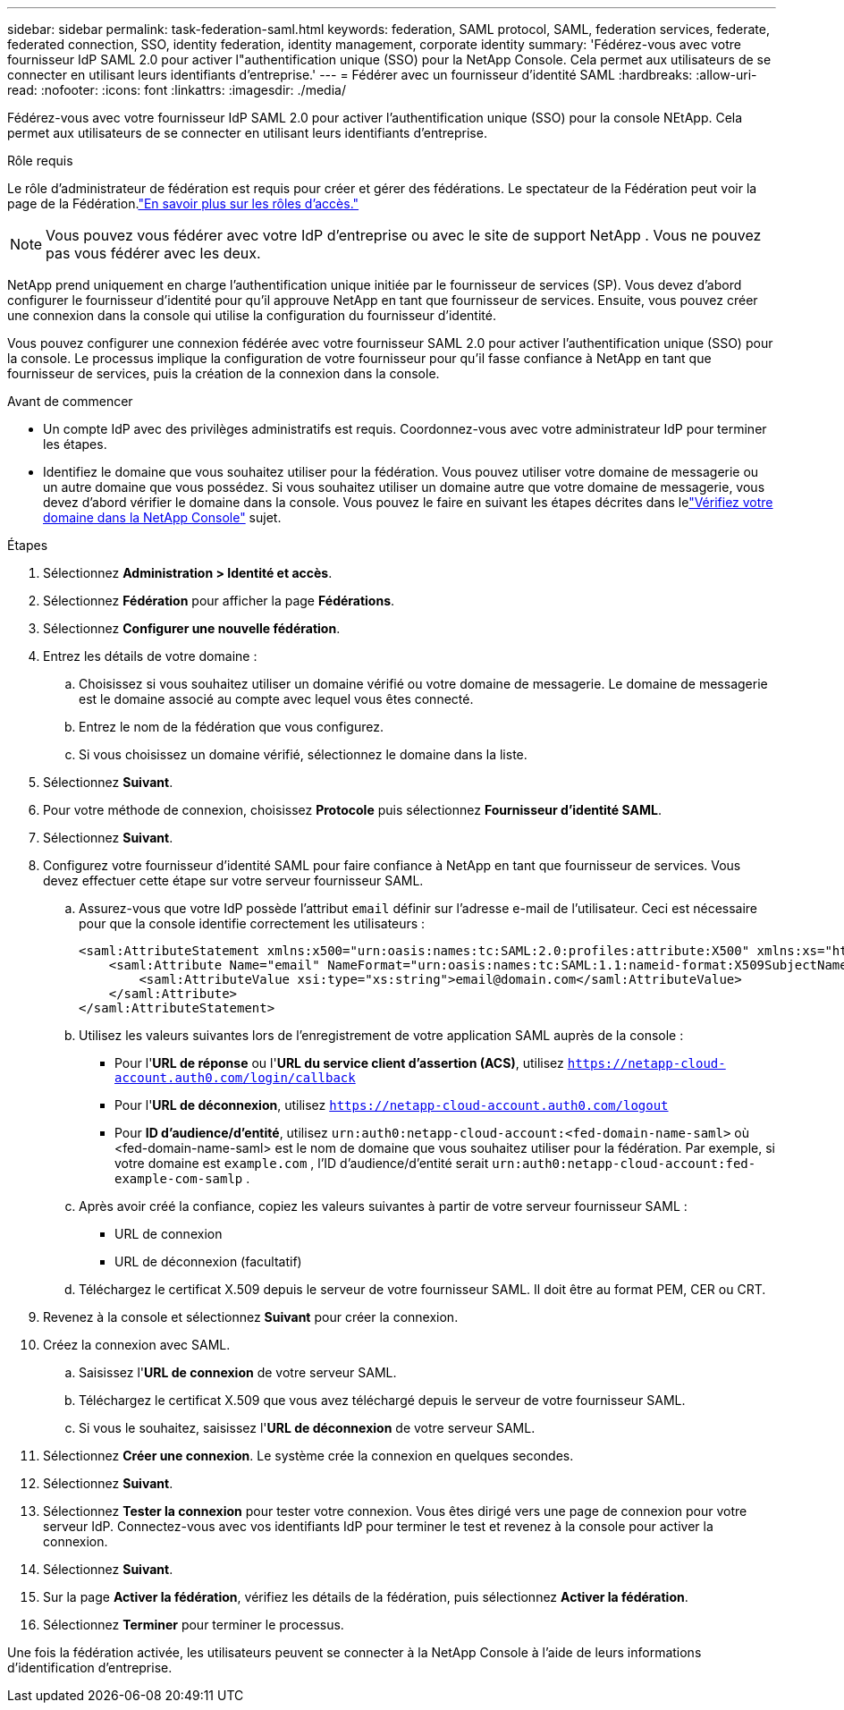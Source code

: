 ---
sidebar: sidebar 
permalink: task-federation-saml.html 
keywords: federation, SAML protocol, SAML, federation services,  federate, federated connection, SSO, identity federation, identity management, corporate identity 
summary: 'Fédérez-vous avec votre fournisseur IdP SAML 2.0 pour activer l"authentification unique (SSO) pour la NetApp Console.  Cela permet aux utilisateurs de se connecter en utilisant leurs identifiants d’entreprise.' 
---
= Fédérer avec un fournisseur d'identité SAML
:hardbreaks:
:allow-uri-read: 
:nofooter: 
:icons: font
:linkattrs: 
:imagesdir: ./media/


[role="lead"]
Fédérez-vous avec votre fournisseur IdP SAML 2.0 pour activer l’authentification unique (SSO) pour la console NEtApp.  Cela permet aux utilisateurs de se connecter en utilisant leurs identifiants d’entreprise.

.Rôle requis
Le rôle d'administrateur de fédération est requis pour créer et gérer des fédérations.  Le spectateur de la Fédération peut voir la page de la Fédération.link:reference-iam-predefined-roles.html["En savoir plus sur les rôles d’accès."]


NOTE: Vous pouvez vous fédérer avec votre IdP d'entreprise ou avec le site de support NetApp .  Vous ne pouvez pas vous fédérer avec les deux.

NetApp prend uniquement en charge l'authentification unique initiée par le fournisseur de services (SP).  Vous devez d’abord configurer le fournisseur d’identité pour qu’il approuve NetApp en tant que fournisseur de services.  Ensuite, vous pouvez créer une connexion dans la console qui utilise la configuration du fournisseur d’identité.

Vous pouvez configurer une connexion fédérée avec votre fournisseur SAML 2.0 pour activer l'authentification unique (SSO) pour la console.  Le processus implique la configuration de votre fournisseur pour qu’il fasse confiance à NetApp en tant que fournisseur de services, puis la création de la connexion dans la console.

.Avant de commencer
* Un compte IdP avec des privilèges administratifs est requis.  Coordonnez-vous avec votre administrateur IdP pour terminer les étapes.
* Identifiez le domaine que vous souhaitez utiliser pour la fédération.  Vous pouvez utiliser votre domaine de messagerie ou un autre domaine que vous possédez.  Si vous souhaitez utiliser un domaine autre que votre domaine de messagerie, vous devez d’abord vérifier le domaine dans la console.  Vous pouvez le faire en suivant les étapes décrites dans lelink:task-federation-verify-domain.html["Vérifiez votre domaine dans la NetApp Console"] sujet.


.Étapes
. Sélectionnez *Administration > Identité et accès*.
. Sélectionnez *Fédération* pour afficher la page *Fédérations*.
. Sélectionnez *Configurer une nouvelle fédération*.
. Entrez les détails de votre domaine :
+
.. Choisissez si vous souhaitez utiliser un domaine vérifié ou votre domaine de messagerie.  Le domaine de messagerie est le domaine associé au compte avec lequel vous êtes connecté.
.. Entrez le nom de la fédération que vous configurez.
.. Si vous choisissez un domaine vérifié, sélectionnez le domaine dans la liste.


. Sélectionnez *Suivant*.
. Pour votre méthode de connexion, choisissez *Protocole* puis sélectionnez *Fournisseur d'identité SAML*.
. Sélectionnez *Suivant*.
. Configurez votre fournisseur d’identité SAML pour faire confiance à NetApp en tant que fournisseur de services.  Vous devez effectuer cette étape sur votre serveur fournisseur SAML.
+
.. Assurez-vous que votre IdP possède l'attribut `email` définir sur l'adresse e-mail de l'utilisateur.  Ceci est nécessaire pour que la console identifie correctement les utilisateurs :
+
[source, xml]
----
<saml:AttributeStatement xmlns:x500="urn:oasis:names:tc:SAML:2.0:profiles:attribute:X500" xmlns:xs="http://www.w3.org/2001/XMLSchema" xmlns:xsi="http://www.w3.org/2001/XMLSchema-instance">
    <saml:Attribute Name="email" NameFormat="urn:oasis:names:tc:SAML:1.1:nameid-format:X509SubjectName">
        <saml:AttributeValue xsi:type="xs:string">email@domain.com</saml:AttributeValue>
    </saml:Attribute>
</saml:AttributeStatement>
----
.. Utilisez les valeurs suivantes lors de l’enregistrement de votre application SAML auprès de la console :
+
*** Pour l'*URL de réponse* ou l'*URL du service client d'assertion (ACS)*, utilisez `https://netapp-cloud-account.auth0.com/login/callback`
*** Pour l'*URL de déconnexion*, utilisez `https://netapp-cloud-account.auth0.com/logout`
*** Pour *ID d'audience/d'entité*, utilisez `urn:auth0:netapp-cloud-account:<fed-domain-name-saml>` où <fed-domain-name-saml> est le nom de domaine que vous souhaitez utiliser pour la fédération.  Par exemple, si votre domaine est `example.com` , l'ID d'audience/d'entité serait `urn:auth0:netapp-cloud-account:fed-example-com-samlp` .


.. Après avoir créé la confiance, copiez les valeurs suivantes à partir de votre serveur fournisseur SAML :
+
*** URL de connexion
*** URL de déconnexion (facultatif)


.. Téléchargez le certificat X.509 depuis le serveur de votre fournisseur SAML.  Il doit être au format PEM, CER ou CRT.


. Revenez à la console et sélectionnez *Suivant* pour créer la connexion.
. Créez la connexion avec SAML.
+
.. Saisissez l'*URL de connexion* de votre serveur SAML.
.. Téléchargez le certificat X.509 que vous avez téléchargé depuis le serveur de votre fournisseur SAML.
.. Si vous le souhaitez, saisissez l'*URL de déconnexion* de votre serveur SAML.


. Sélectionnez *Créer une connexion*.  Le système crée la connexion en quelques secondes.
. Sélectionnez *Suivant*.
. Sélectionnez *Tester la connexion* pour tester votre connexion.  Vous êtes dirigé vers une page de connexion pour votre serveur IdP.  Connectez-vous avec vos identifiants IdP pour terminer le test et revenez à la console pour activer la connexion.
. Sélectionnez *Suivant*.
. Sur la page *Activer la fédération*, vérifiez les détails de la fédération, puis sélectionnez *Activer la fédération*.
. Sélectionnez *Terminer* pour terminer le processus.


Une fois la fédération activée, les utilisateurs peuvent se connecter à la NetApp Console à l’aide de leurs informations d’identification d’entreprise.
